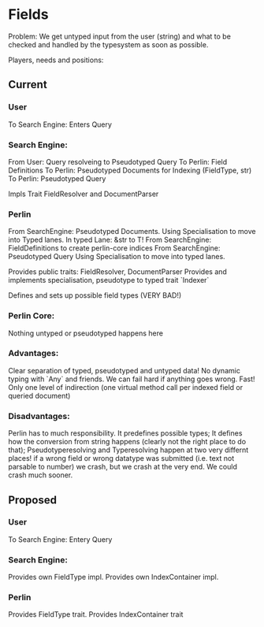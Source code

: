 * Fields
Problem: We get untyped input from the user (string) and what to be checked 
and handled by the typesystem as soon as possible.

Players, needs and positions:
** Current
*** User
To Search Engine: Enters Query
*** Search Engine:
From User: Query resolveing to Pseudotyped Query
To Perlin: Field Definitions
To Perlin: Pseudotyped Documents for Indexing (FieldType, str)
To Perlin: Pseudotyped Query

Impls Trait FieldResolver and DocumentParser
*** Perlin
From SearchEngine: Pseudotyped Documents. 
                   Using Specialisation to move into Typed lanes. 
                   In typed Lane: &str to T!
From SearchEngine: FieldDefinitions to create perlin-core indices
From SearchEngine: Pseudotyped Query 
                   Using Specialisation to move into typed lanes.

Provides public traits: FieldResolver, DocumentParser
Provides and implements specialisation, pseudotype to typed trait `Indexer`

Defines and sets up possible field types (VERY BAD!)
*** Perlin Core:
Nothing untyped or pseudotyped happens here

*** Advantages:
Clear separation of typed, pseudotyped and untyped data!
No dynamic typing with `Any` and friends.
We can fail hard if anything goes wrong.
Fast! Only one level of indirection (one virtual method call per indexed field or queried document)

*** Disadvantages:
Perlin has to much responsibility.
It predefines possible types;
It defines how the conversion from string happens (clearly not the right place to do that);
Pseudotyperesolving and Typeresolving happen at two very differnt places!
if a wrong field or wrong datatype was submitted (i.e. text not parsable to number) we crash, 
but we crash at the very end. We could crash much sooner.

** Proposed
*** User
To Search Engine: Entery Query
*** Search Engine:
Provides own FieldType impl. Provides own IndexContainer impl.

*** Perlin
Provides FieldType trait. Provides IndexContainer trait



